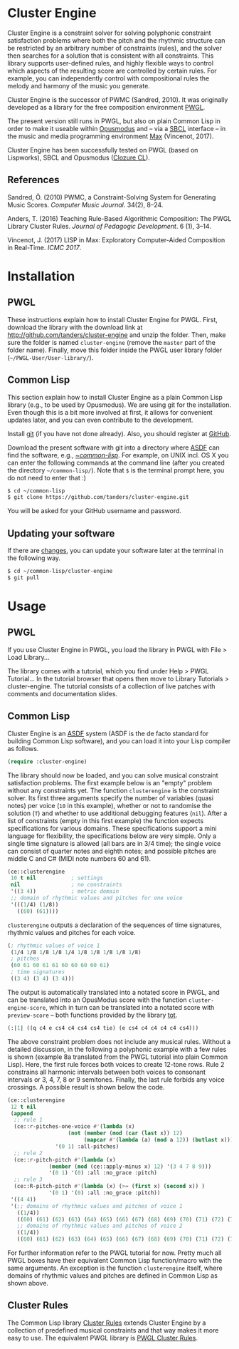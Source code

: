 * Cluster Engine

Cluster Engine is a constraint solver for solving polyphonic constraint satisfaction problems where both the pitch and the rhythmic structure can be restricted by an arbitrary number of constraints (rules), and the solver then searches for a solution that is consistent with all constraints. This library supports user-defined rules, and highly flexible ways to control which aspects of the resulting score are controlled by certain rules. For example, you can independently control with compositional rules the melody and harmony of the music you generate. 

Cluster Engine is the successor of PWMC (Sandred, 2010). It was originally developed as a library for the free composition environment [[http://www2.siba.fi/pwgl][PWGL]]. 

The present version still runs in PWGL, but also on plain Common Lisp in order to make it useable within [[http://opusmodus.com][Opusmodus]] and -- via a [[http://www.sbcl.org][SBCL]] interface -- in the music and media programming environment [[https://cycling74.com/products/max][Max]] (Vincenot, 2017).

Cluster Engine has been successfully tested on PWGL (based on Lispworks), SBCL and Opusmodus ([[http://ccl.clozure.com][Clozure CL]]).


** References 

Sandred, Ö. (2010) PWMC, a Constraint-Solving System for Generating Music Scores. /Computer Music Journal/. 34(2), 8–24.

Anders, T. (2016) Teaching Rule-Based Algorithmic Composition: The PWGL Library Cluster Rules. /Journal of Pedagogic Development/. 6 (1), 3--14.
 
Vincenot, J. (2017) LISP in Max: Exploratory Computer-Aided Composition in Real-Time. /ICMC 2017/.  



* Installation

** PWGL 

   These instructions explain how to install Cluster Engine for PWGL. First, download the library with the download link at http://github.com/tanders/cluster-engine and unzip the folder. Then, make sure the folder is named =cluster-engine= (remove the =master= part of the folder name). Finally, move this folder inside the PWGL user library folder (=~/PWGL-User/User-library/=). 


** Common Lisp

   This section explain how to install Cluster Engine as a plain Common Lisp library (e.g., to be used by Opusmodus). We are using git for the installation. Even though this is a bit more involved at first, it allows for convenient updates later, and you can even contribute to the development. 

   Install [[https://git-scm.com][git]] (if you have not done already). Also, you should register at [[https://github.com][GitHub]].
    
   Download the present software with git into a directory where [[https://common-lisp.net/project/asdf/][ASDF]] can find the software, e.g., [[https://common-lisp.net/project/asdf/asdf/Quick-start-summary.html#Quick-start-summary][~/common-lisp/]]. For example, on UNIX incl. OS X you can enter the following commands at the command line (after you created the directory =~/common-lisp/=). Note that =$= is the terminal prompt here, you do not need to enter that :)

 #+begin_src bash :tangle yes
$ cd ~/common-lisp
$ git clone https://github.com/tanders/cluster-engine.git
 #+end_src

   You will be asked for your GitHub username and password.
  

** Updating your software

   If there are [[https://github.com/tanders/cluster-engine/commits/master][changes]], you can update your software later at the terminal in the following way.

#+begin_src bash :tangle yes
$ cd ~/common-lisp/cluster-engine
$ git pull
#+end_src

  


* Usage

** PWGL

   If you use Cluster Engine in PWGL, you load the library in PWGL with File > Load Library...

   The library comes with a tutorial, which you find under Help > PWGL Tutorial... In the tutorial browser that opens then move to Library Tutorials > cluster-engine. The tutorial consists of a collection of live patches with comments and documentation slides. 
  

** Common Lisp

   Cluster Engine is an [[https://common-lisp.net/project/asdf/][ASDF]] system (ASDF is the de facto standard for building Common Lisp software), and you can load it into your Lisp compiler as follows.
   
#+begin_src lisp :tangle yes
(require :cluster-engine)
#+end_src  
 
The library should now be loaded, and you can solve musical constraint satisfaction problems. The first example below is an "empty" problem without any constraints yet. The function =clusterengine= is the constraint solver. Its first three arguments specify the number of variables (quasi notes) per voice (=10= in this example), whether or not to randomise the solution (=T=) and whether to use additional debugging features (=nil=).  After a list of constraints (empty in this first example) the function expects specifications for various domains. These specifications support a mini language for flexibility, the specifications below are very simple. Only a single time signature is allowed (all bars are in 3/4 time); the single voice can consist of quarter notes and eighth notes; and possible pitches are middle C and C# (MIDI note numbers 60 and 61).  

#+begin_src lisp :tangle yes   
(ce::clusterengine 
 10 t nil           ; settings
 nil                ; no constraints
 '((3 4))           ; metric domain
 ;; domain of rhythmic values and pitches for one voice
 '(((1/4) (1/8))   
   ((60) (61))))
#+end_src

=clusterengine= outputs a declaration of the sequences of time signatures, rhythmic values and pitches for each voice. 

#+begin_src lisp :tangle yes   
(; rhythmic values of voice 1
 (1/4 1/8 1/8 1/8 1/4 1/8 1/8 1/8 1/8 1/8)
 ; pitches
 (60 61 60 61 61 60 60 60 60 61)
 ; time signatures
 ((3 4) (3 4) (3 4)))
#+end_src

The output is automatically translated into a notated score in PWGL, and can be translated into an OpusModus score with the function =cluster-engine-score=, which in turn can be translated into a notated score with =preview-score= -- both functions provided by the library [[https://github.com/tanders/tot][tot]].

#+begin_src lisp :tangle yes    
(:|1| ((q c4 e cs4 c4 cs4 cs4 tie) (e cs4 c4 c4 c4 c4 cs4)))
#+end_src

The above constraint problem does not include any musical rules. Without a detailed discussion, in the following a polyphonic example with a few rules is shown (example 8a translated from the PWGL tutorial into plain Common Lisp). Here, the first rule forces both voices to create 12-tone rows. Rule 2 constrains all harmonic intervals between both voices to consonant intervals or 3, 4, 7, 8 or 9 semitones. Finally, the last rule forbids any voice crossings. A possible result is shown below the code.

#+begin_src lisp :tangle yes    
(ce::clusterengine 
 12 t nil 
 (append 
  ;; rule 1
  (ce::r-pitches-one-voice #'(lambda (x) 
			       (not (member (mod (car (last x)) 12)
					    (mapcar #'(lambda (a) (mod a 12)) (butlast x)))))
			   '(0 1) :all-pitches)
  ;; rule 2
  (ce::r-pitch-pitch #'(lambda (x) 
			 (member (mod (ce::apply-minus x) 12) '(3 4 7 8 9)))
		     '(0 1) '(0) :all :no_grace :pitch)
  ;; rule 3
  (ce::R-pitch-pitch #'(lambda (x) (>= (first x) (second x)) )
		     '(0 1) '(0) :all :no_grace :pitch)) 
 '((4 4)) 
 '(;; domains of rhythmic values and pitches of voice 1
   ((1/4)) 
   ((60) (61) (62) (63) (64) (65) (66) (67) (68) (69) (70) (71) (72) (73) (74) (75) (76) (77) (78) (79))
   ;; domains of rhythmic values and pitches of voice 2
   ((1/4)) 
   ((60) (61) (62) (63) (64) (65) (66) (67) (68) (69) (70) (71) (72) (73) (74) (75) (76) (77) (78) (79))))
#+end_src

[[file:doc/polyphonic-solution.jpg]]


For further information refer to the PWGL tutorial for now. Pretty much all PWGL boxes have their equivalent Common Lisp function/macro with the same arguments. An exception is the function =clusterengine= itself, where domains of rhythmic values and pitches are defined in Common Lisp as shown above. 


** Cluster Rules

   The Common Lisp library [[https://github.com/tanders/cluster-rules][Cluster Rules]] extends Cluster Engine by a collection of predefined musical constraints and that way makes it more easy to use. The equivalent PWGL library is [[https://github.com/tanders/pwgl-cluster-rules][PWGL Cluster Rules]]. 




